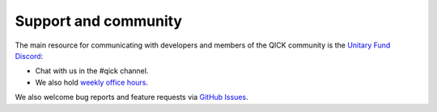 Support and community
---------------------

The main resource for communicating with developers and members of the QICK community is the `Unitary Fund Discord <http://discord.unitary.fund/>`_:

* Chat with us in the #qick channel.

* We also hold `weekly office hours <https://www.addevent.com/event/Sp23492131>`_.

We also welcome bug reports and feature requests via `GitHub Issues <https://github.com/openquantumhardware/qick/issues>`_.
